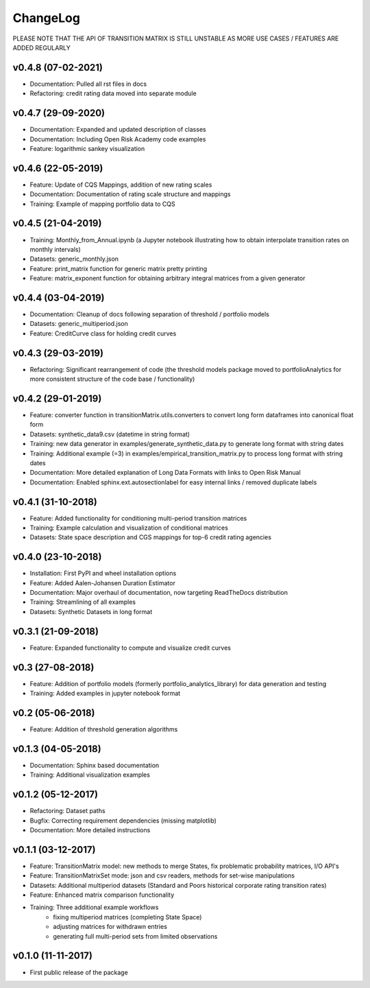 ChangeLog
===========================

PLEASE NOTE THAT THE API OF TRANSITION MATRIX IS STILL UNSTABLE AS MORE USE CASES / FEATURES ARE ADDED REGULARLY

v0.4.8 (07-02-2021)
-------------------

* Documentation: Pulled all rst files in docs
* Refactoring: credit rating data moved into separate module


v0.4.7 (29-09-2020)
-------------------

* Documentation: Expanded and updated description of classes
* Documentation: Including Open Risk Academy code examples
* Feature: logarithmic sankey visualization

v0.4.6 (22-05-2019)
-------------------

* Feature: Update of CQS Mappings, addition of new rating scales
* Documentation: Documentation of rating scale structure and mappings
* Training: Example of mapping portfolio data to CQS

v0.4.5 (21-04-2019)
-------------------

* Training: Monthly_from_Annual.ipynb (a Jupyter notebook illustrating how to obtain interpolate transition rates on monthly intervals)
* Datasets: generic_monthly.json
* Feature: print_matrix function for generic matrix pretty printing
* Feature: matrix_exponent function for obtaining arbitrary integral matrices from a given generator

v0.4.4 (03-04-2019)
-------------------

* Documentation: Cleanup of docs following separation of threshold / portfolio models
* Datasets: generic_multiperiod.json
* Feature: CreditCurve class for holding credit curves


v0.4.3 (29-03-2019)
-------------------

* Refactoring: Significant rearrangement of code (the threshold models package moved to portfolioAnalytics for more consistent structure of the code base / functionality)

v0.4.2 (29-01-2019)
-------------------

* Feature: converter function in transitionMatrix.utils.converters to convert long form dataframes into canonical float form
* Datasets: synthetic_data9.csv (datetime in string format)
* Training: new data generator in examples/generate_synthetic_data.py to generate long format with string dates
* Training: Additional example (=3) in examples/empirical_transition_matrix.py to process long format with string dates
* Documentation: More detailed explanation of Long Data Formats with links to Open Risk Manual
* Documentation: Enabled sphinx.ext.autosectionlabel for easy internal links / removed duplicate labels

v0.4.1 (31-10-2018)
-------------------

* Feature: Added functionality for conditioning multi-period transition matrices
* Training: Example calculation and visualization of conditional matrices
* Datasets: State space description and CGS mappings for top-6 credit rating agencies


v0.4.0 (23-10-2018)
-------------------

* Installation: First PyPI and wheel installation options
* Feature: Added Aalen-Johansen Duration Estimator
* Documentation: Major overhaul of documentation, now targeting ReadTheDocs distribution
* Training: Streamlining of all examples
* Datasets: Synthetic Datasets in long format

v0.3.1 (21-09-2018)
-------------------

* Feature: Expanded functionality to compute and visualize credit curves

v0.3 (27-08-2018)
-------------------

* Feature: Addition of portfolio models (formerly portfolio_analytics_library) for data generation and testing
* Training: Added examples in jupyter notebook format

v0.2 (05-06-2018)
-------------------

* Feature: Addition of threshold generation algorithms

v0.1.3 (04-05-2018)
-------------------

* Documentation: Sphinx based documentation
* Training: Additional visualization examples

v0.1.2 (05-12-2017)
-------------------

* Refactoring: Dataset paths
* Bugfix: Correcting requirement dependencies (missing matplotlib)
* Documentation: More detailed instructions

v0.1.1 (03-12-2017)
-------------------

* Feature: TransitionMatrix model: new methods to merge States, fix problematic probability matrices, I/O API's
* Feature: TransitionMatrixSet mode: json and csv readers, methods for set-wise manipulations
* Datasets: Additional multiperiod datasets (Standard and Poors historical corporate rating transition rates)
* Feature: Enhanced matrix comparison functionality
* Training: Three additional example workflows
    * fixing multiperiod matrices (completing State Space)
    * adjusting matrices for withdrawn entries
    * generating full  multi-period sets from limited observations

v0.1.0 (11-11-2017)
-------------------

* First public release of the package